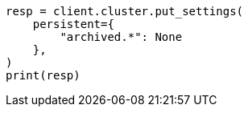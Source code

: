 // This file is autogenerated, DO NOT EDIT
// upgrade/archived-settings.asciidoc:32

[source, python]
----
resp = client.cluster.put_settings(
    persistent={
        "archived.*": None
    },
)
print(resp)
----
